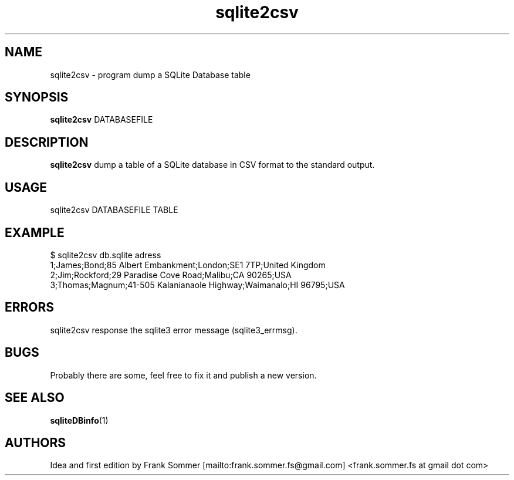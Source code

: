 .\"Created with GNOME Manpages Editor Wizard
.\"http://sourceforge.net/projects/gmanedit2
.TH sqlite2csv 1 "Jan, 2018" "" "sqliteDBinfo"

.SH NAME
sqlite2csv \- program dump a SQLite Database table
.SH SYNOPSIS
.B sqlite2csv
.RI DATABASEFILE
.br

.SH DESCRIPTION
.B sqlite2csv
dump a table of a SQLite database in CSV format to the standard output. 

.SH USAGE
sqlite2csv DATABASEFILE TABLE

.SH EXAMPLE
$ sqlite2csv db.sqlite adress
.br 
1;James;Bond;85 Albert Embankment;London;SE1 7TP;United Kingdom
.br 
2;Jim;Rockford;29 Paradise Cove Road;Malibu;CA 90265;USA
.br 
3;Thomas;Magnum;41-505 Kalanianaole Highway;Waimanalo;HI 96795;USA

.SH ERRORS
sqlite2csv response the sqlite3 error message (sqlite3_errmsg).

.SH BUGS
.PP
Probably there are some, feel free to fix it and publish a new version.

.SH SEE ALSO
.BR sqliteDBinfo (1)

.SH AUTHORS
.nf
Idea and first edition by Frank Sommer [mailto:frank.sommer.fs@gmail.com] <frank.sommer.fs at gmail dot com>

